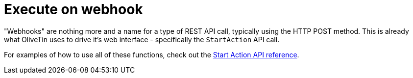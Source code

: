 [#exec-webhook]
= Execute on webhook

"Webhooks" are nothing more and a name for a type of REST API call, typically using the HTTP POST method. This is already what OliveTin uses to drive it's web interface - specifically the `StartAction` API call.

For examples of how to use all of these functions, check out the xref:api/start_action.adoc[Start Action API reference].



